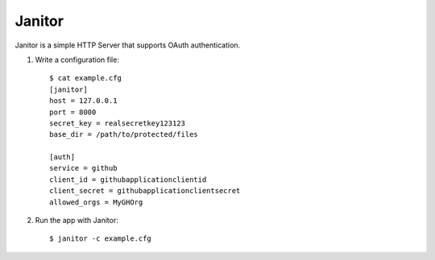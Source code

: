Janitor
=======

Janitor is a simple HTTP Server that supports OAuth authentication.

1. Write a configuration file::

    $ cat example.cfg
    [janitor]
    host = 127.0.0.1
    port = 8000
    secret_key = realsecretkey123123 
    base_dir = /path/to/protected/files

    [auth]
    service = github
    client_id = githubapplicationclientid
    client_secret = githubapplicationclientsecret
    allowed_orgs = MyGHOrg

2. Run the app with Janitor::

    $ janitor -c example.cfg
